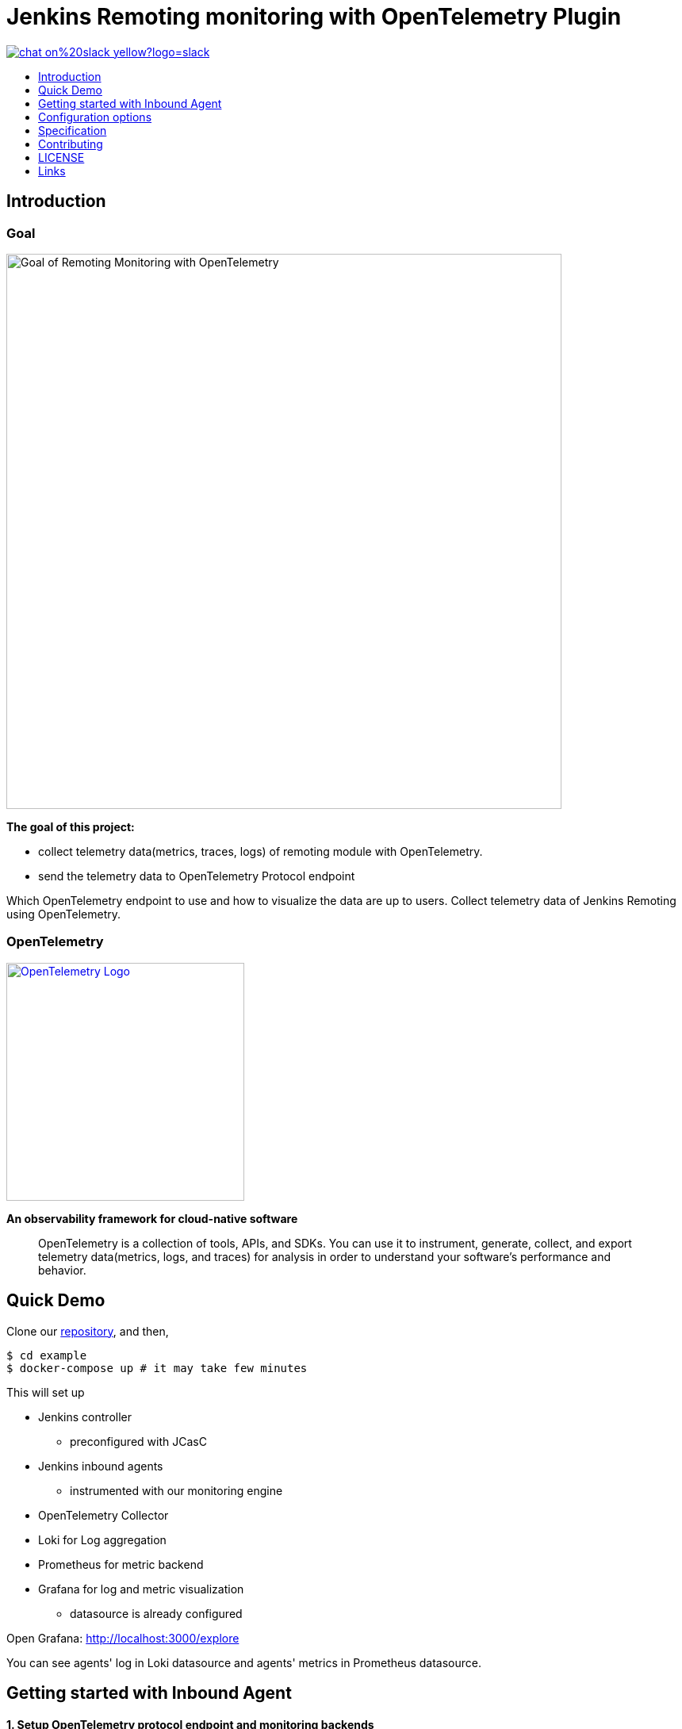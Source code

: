 [[remoting-opentelemetry-plugin]]
= Jenkins Remoting monitoring with OpenTelemetry Plugin
:toc: macro
:toclevels: 1
:toc-title:

image::https://img.shields.io/badge/chat-on%20slack-yellow?logo=slack[link="https://cdeliveryfdn.slack.com/archives/C023E83AMAL"]

toc::[]

[#introduction]
== Introduction

=== Goal

image:./doc/image/goal.png[Goal of Remoting Monitoring with OpenTelemetry, align="center", width=700]

*The goal of this project:*

* collect telemetry data(metrics, traces, logs) of remoting module with
OpenTelemetry.
* send the telemetry data to OpenTelemetry Protocol endpoint

Which OpenTelemetry endpoint to use and how to visualize the data are up to
users.
Collect telemetry data of Jenkins Remoting using OpenTelemetry.

=== OpenTelemetry

image:https://cncf-branding.netlify.app/img/projects/opentelemetry/horizontal/color/opentelemetry-horizontal-color.png[OpenTelemetry Logo, link=https://opentelemetry.io/, width=300]

*An observability framework for cloud-native software*

____
OpenTelemetry is a collection of tools, APIs, and SDKs.
You can use it to instrument, generate, collect, and export telemetry
data(metrics, logs, and traces) for analysis in order to understand your
software's performance and behavior.
____

[#quick-demo]
== Quick Demo

Clone our link:https://github.com/jenkinsci/remoting-opentelemetry-plugin[repository], and then,

[source,console]
....
$ cd example
$ docker-compose up # it may take few minutes
....

This will set up

* Jenkins controller
** preconfigured with JCasC
* Jenkins inbound agents
** instrumented with our monitoring engine
* OpenTelemetry Collector
* Loki for Log aggregation
* Prometheus for metric backend
* Grafana for log and metric visualization
** datasource is already configured

Open Grafana: http://localhost:3000/explore

You can see agents' log in Loki datasource and agents' metrics in Prometheus datasource.

[#getting-started]
== Getting started with Inbound Agent

==== 1. Setup OpenTelemetry protocol endpoint and monitoring backends

We prepare docker-compose.yaml to set up them.
Use it if you just want to try.

Clone our link:https://github.com/jenkinsci/remoting-opentelemetry-plugin[repository], and then

[source,console]
....
$ cd example
$ docker-compose up otel_collector loki prometheus grafana
....

This will set up

* OpenTelemetry Collector
* Loki for Log aggregation
* Prometheus for metric backend
* Grafana for log and metric visualization
** datasource is already configured

==== 2. Download monitoring-engine

Download `remoting-opentelemetry-engine.jar` from Jenkins maven repository.

:version: 1.0-rc66.0edcb5079f9e
[source,console,subs="attributes"]
....
$ curl https://repo.jenkins-ci.org/artifactory/releases/io/jenkins/plugins/remoting-opentelemetry-engine/{version}/remoting-opentelemetry-engine-{version}.jar -o remoting-opentelemetry-engine.jar
....
:!version:

We will use this JAR as java agent when launching agent.

==== 3. Create `logging.properties` file.

Use `io.jenkins.plugins.remotingopentelemetry.engine.log.OpenTelemetryLogHandler` for handler.

.logging.properties
[source,properties]
....
handlers=io.jenkins.plugins.remotingopentelemetry.engine.log.OpenTelemetryLogHandler,java.util.logging.ConsoleHandler
.level=INFO
....

==== 4. Launch Jenkins agent

Setup jenkins controller and launch agent with `-javaagent` and `-loggingConfig` option.

[source,console]
....
$ export OTEL_EXPORTER_OTLP_ENDPOINT=http://localhost:55680
$ java \
-javaagent remoting-opentelemetry-engine.jar \
-jar agent.jar \
-jnlpUrl <jnlp url> \
-loggingConfig logging.properties
....

==== 5. Explore logs and metrics

Open Grafana: http://localhost:3000/explore

== Configuration options

We can configure the monitoring engine via environment variables.

|===
|environment variable|require|example / description

.2+|OTEL_EXPORTER_OTLP_ENDPOINT .2+|true|`http://localhost:55680`
|Target to which the exporter is going to send spans, metrics or logs.
.2+|SERVICE_INSTANCE_ID .2+|false|90caeb02-a5ba-4827-bb3e-63babecfa893
|The string ID of the service instance. If not provided, UUID will be generated every time the agent launches.
.2+|REMOTING_OTEL_METRIC_FILTER .2+|false|"system\.cpu\..*"
|Set regex filter for metrics. The metrics whose name match the regex will be collected.
The default value is ".*" and collect all the metrics.
|===

== Specification

=== Resource

Following resource attributes will be provided.

|===
|key|value|description

|service_namespace|"jenkins"|This value will be configurable in the future.
|service_namespace|"jenkins-agent"|This value will be configurable in the future.
|service_instance_id|Node name|
|===

=== Logs

Only logs emitted via `java.util.logging` will be collected for now.

Following attributes will be provided.

|===
|key|example|description

|log.level|INFO|Log level name. See `java.util.logging.Level.getName`.
|code.namespace|hudson.remoting.jnlp.Main$CuiListener|The name of the class that (allegedly) issued the logging request.
|code.function|status|The name of the method that (allegedly) issued the logging request.
|exception.type|java.io.IOException|The class name of the throwable associated with the log record.
|exception.message|Broken pipe|The detail message string of the throwable associated with the log record.
|exception.stacktrace|java.io.IOException: Broken pipe at hudson.remoting.Engine.innerRun(Engine.java:784) at hudson.remoting.Engine.run(Engine.java:575)
|The stacktrace the throwable associated with the log record.

|===

=== Spans

TBD

=== Metrics

Following metrics will be collected.

|===
|metrics|unit| label key | label value | description
|system.cpu.load|1||
|System CPU load. See `com.sun.management.OperatingSystemMXBean.getSystemCpuLoad`

|system.cpu.load.average.1m|||
|System CPU load average 1 minute See `java.lang.management.OperatingSystemMXBean.getSystemLoadAverage`

|system.memory.usage|byte|state|`used`, `free`
|
see `com.sun.management.OperatingSystemMXBean.getTotalPhysicalMemorySize`
and `com.sun.management.OperatingSystemMXBean.getFreePhysicalMemorySize`

|system.memory.utilization|1||
|
System memory utilization,
see `com.sun.management.OperatingSystemMXBean.getTotalPhysicalMemorySize`
and `com.sun.management.OperatingSystemMXBean.getFreePhysicalMemorySize`.
Report 0% if no physical memory is discovered by the JVM.

|system.paging.usage|byte|state|`used`, `free`
|
see `com.sun.management.OperatingSystemMXBean.getFreeSwapSpaceSize`
and `com.sun.management.OperatingSystemMXBean.getTotalSwapSpaceSize`.

|system.paging.utilization|1||
|
see `com.sun.management.OperatingSystemMXBean.getFreeSwapSpaceSize`
and `com.sun.management.OperatingSystemMXBean.getTotalSwapSpaceSize`.
Report 0% if no swap memory is discovered by the JVM.

.5+|system.filesystem.usage .5+|byte|device|(identifier)
.5+|System level filesystem usage. Linux only (get mount data from /proc/mounts).
|state| `used`, `free`
|type| `ext4`, `tmpfs`, etc.
|mode| `rw`,`ro`,etc.
|mountpoint| (path)

.5+|system.filesystem.utilization .5+|1|device|(identifier)
.5+|System level filesystem utilization (0.0 to 1.0). Linux only (get mount data from /proc/mounts).
|state| `used`, `free`
|type| `ext4`, `tmpfs`, etc.
|mode| `rw`,`ro`,etc.
|mountpoint| (path)

|process.cpu.load|%||
|Process CPU load. See `com.sun.management.OperatingSystemMXBean.getProcessCpuLoad`.

|process.cpu.time|ns||
|Process CPU time. See `com.sun.management.OperatingSystemMXBean.getProcessCpuTime`.

.2+|runtime.jvm.memory.area .2+|bytes|type|`used`, `committed`, `max`
.2+|see link:https://docs.oracle.com/en/java/javase/11/docs/api/java.management/java/lang/management/MemoryUsage.html[MemoryUsage]
|area|`heap`, `non_heap`

.2+|runtime.jvm.memory.pool .2+|bytes|type|`used`, `committed`, `max`
.2+|see link:https://docs.oracle.com/en/java/javase/11/docs/api/java.management/java/lang/management/MemoryUsage.html[MemoryUsage]
|pool|`PS Eden Space`, `G1 Old Gen`...

|runtime.jvm.gc.time|ms|gc| `G1 Young Generation`, `G1 Old Generation`, ...
|see link:https://docs.oracle.com/en/java/javase/11/docs/api/jdk.management/com/sun/management/GarbageCollectorMXBean.html[GarbageCollectorMXBean]

|runtime.jvm.gc.count|1|gc| `G1 Young Generation`, `G1 Old Generation`, ...
|see link:https://docs.oracle.com/en/java/javase/11/docs/api/jdk.management/com/sun/management/GarbageCollectorMXBean.html[GarbageCollectorMXBean]

|===

[#contributing]
== Contributing

Refer to our link:CONTRIBUTING.adoc[contribution guidelines].

[#license]
== LICENSE

Licensed under MIT, see link:LICENSE[LICENSE]

[#links]
== Links
* link:https://www.jenkins.io/projects/gsoc/2021/projects/remoting-monitoring/[Jenkins.io project page]
